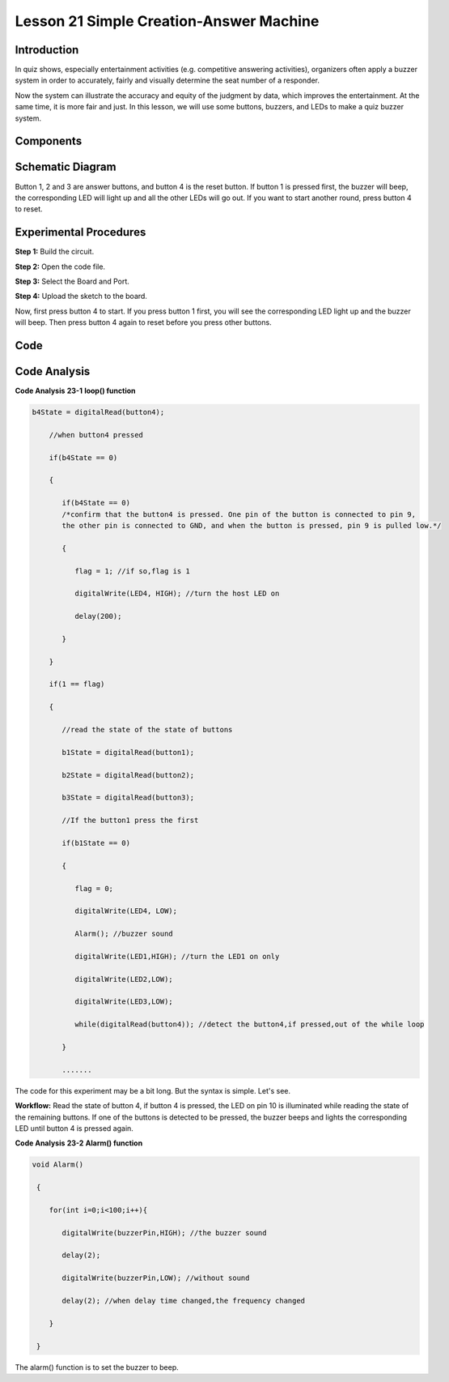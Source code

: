 Lesson 21 Simple Creation-Answer Machine
=============================================

Introduction
--------------------

In quiz shows, especially entertainment activities (e.g. competitive
answering activities), organizers often apply a buzzer system in order
to accurately, fairly and visually determine the seat number of a
responder.

Now the system can illustrate the accuracy and equity of the judgment by
data, which improves the entertainment. At the same time, it is more
fair and just. In this lesson, we will use some buttons, buzzers, and
LEDs to make a quiz buzzer system.

Components
---------------

.. image:: media_uno/uno25.png
    :align: center

Schematic Diagram
----------------------

Button 1, 2 and 3 are answer buttons, and button 4 is the reset button.
If button 1 is pressed first, the buzzer will beep, the corresponding
LED will light up and all the other LEDs will go out. If you want to
start another round, press button 4 to reset.

.. image:: media_uno/image183.png



Experimental Procedures
------------------------------

**Step 1:** Build the circuit.

.. image:: media_uno/image184.png


**Step 2:** Open the code file.

**Step 3:** Select the Board and Port.

**Step 4:** Upload the sketch to the board.

Now, first press button 4 to start. If you press button 1 first, you
will see the corresponding LED light up and the buzzer will beep. Then
press button 4 again to reset before you press other buttons.

.. image:: media_uno/image185.jpeg
   :alt: 20
   :width: 7.01875in
   :height: 5.07153in
   :align: center
   
Code
--------

.. raw:: html

   <iframe src=https://create.arduino.cc/editor/sunfounder01/ee24e4e8-02db-4a0a-83a2-ea9c9926a07e/preview?embed style="height:510px;width:100%;margin:10px 0" frameborder=0></iframe>

Code Analysis
--------------------

**Code Analysis** **23-1** **loop() function**

.. code-block:: arduino

  b4State = digitalRead(button4);

      //when button4 pressed

      if(b4State == 0)

      {

         if(b4State == 0) 
         /*confirm that the button4 is pressed. One pin of the button is connected to pin 9, 
         the other pin is connected to GND, and when the button is pressed, pin 9 is pulled low.*/

         {

            flag = 1; //if so,flag is 1

            digitalWrite(LED4, HIGH); //turn the host LED on

            delay(200);

         }

      }

      if(1 == flag)

      {

         //read the state of the state of buttons

         b1State = digitalRead(button1);

         b2State = digitalRead(button2);

         b3State = digitalRead(button3);

         //If the button1 press the first

         if(b1State == 0)

         {

            flag = 0;

            digitalWrite(LED4, LOW);

            Alarm(); //buzzer sound

            digitalWrite(LED1,HIGH); //turn the LED1 on only

            digitalWrite(LED2,LOW);

            digitalWrite(LED3,LOW);

            while(digitalRead(button4)); //detect the button4,if pressed,out of the while loop

         }

         .......

The code for this experiment may be a bit long. But the syntax is
simple. Let's see.

**Workflow:** Read the state of button 4, if button 4 is pressed, the
LED on pin 10 is illuminated while reading the state of the remaining
buttons. If one of the buttons is detected to be pressed, the buzzer
beeps and lights the corresponding LED until button 4 is pressed
again.

**Code Analysis** **23-2** **Alarm() function**

.. code-block:: arduino

  void Alarm()

   {

      for(int i=0;i<100;i++){

         digitalWrite(buzzerPin,HIGH); //the buzzer sound

         delay(2);

         digitalWrite(buzzerPin,LOW); //without sound

         delay(2); //when delay time changed,the frequency changed

      }

   }

The alarm() function is to set the buzzer to beep.
